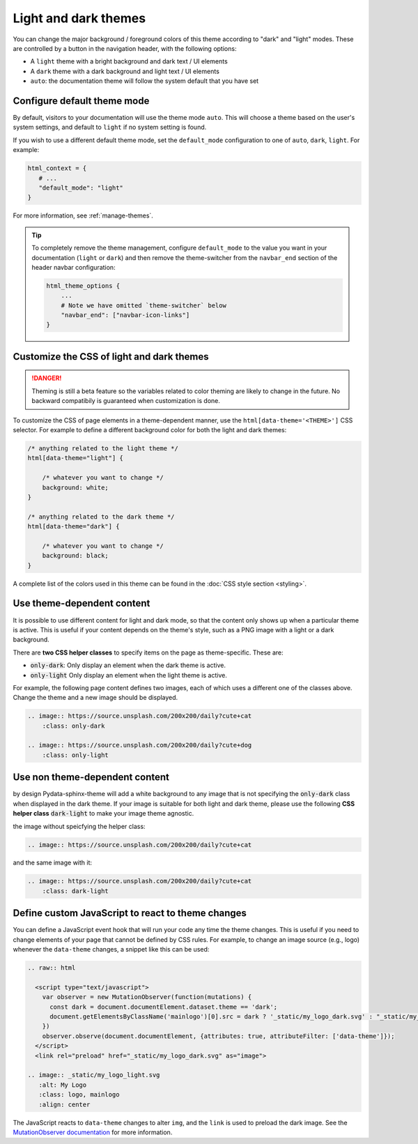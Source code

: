 
.. _manage-themes:

Light and dark themes
=====================

You can change the major background / foreground colors of this theme according to "dark" and "light" modes.
These are controlled by a button in the navigation header, with the following options:

- A ``light`` theme with a bright background and dark text / UI elements
- A ``dark`` theme with a dark background and light text / UI elements
- ``auto``: the documentation theme will follow the system default that you have set


Configure default theme mode
----------------------------

By default, visitors to your documentation will use the theme mode ``auto``.
This will choose a theme based on the user's system settings, and default to ``light`` if no system setting is found.

If you wish to use a different default theme mode, set the ``default_mode`` configuration to one of ``auto``, ``dark``, ``light``.
For example:

.. code-block:: python

   html_context = {
      # ...
      "default_mode": "light"
   }

For more information, see :ref:`manage-themes`.

.. tip::

   To completely remove the theme management, configure ``default_mode`` to the value you want in your documentation (``light`` or ``dark``) and then remove the theme-switcher from the ``navbar_end`` section of the header navbar configuration:

   .. code-block:: python

      html_theme_options {
          ...
          # Note we have omitted `theme-switcher` below
          "navbar_end": ["navbar-icon-links"]
      }

Customize the CSS of light and dark themes
------------------------------------------

.. danger::

    Theming is still a beta feature so the variables related to color theming are likely to change in the future. No backward compatibily is guaranteed when customization is done.


To customize the CSS of page elements in a theme-dependent manner, use the ``html[data-theme='<THEME>']`` CSS selector.
For example to define a different background color for both the light and dark themes:

.. code-block:: css

    /* anything related to the light theme */
    html[data-theme="light"] {

        /* whatever you want to change */
        background: white;
    }

    /* anything related to the dark theme */
    html[data-theme="dark"] {

        /* whatever you want to change */
        background: black;
    }

A complete list of the colors used in this theme can be found in the :doc:`CSS style section <styling>`.

Use theme-dependent content
---------------------------

It is possible to use different content for light and dark mode, so that the content only shows up when a particular theme is active.
This is useful if your content depends on the theme's style, such as a PNG image with a light or a dark background.

There are **two CSS helper classes** to specify items on the page as theme-specific.
These are:

- :code:`only-dark`: Only display an element when the dark theme is active.
- :code:`only-light` Only display an element when the light theme is active.

For example, the following page content defines two images, each of which uses a different one of the classes above.
Change the theme and a new image should be displayed.

.. code-block:: rst

    .. image:: https://source.unsplash.com/200x200/daily?cute+cat
        :class: only-dark

    .. image:: https://source.unsplash.com/200x200/daily?cute+dog
        :class: only-light

.. image:: https://source.unsplash.com/200x200/daily?cute+cat
    :class: only-dark

.. image:: https://source.unsplash.com/200x200/daily?cute+dog
    :class: only-light

Use non theme-dependent  content
--------------------------------

by design Pydata-sphinx-theme will add a white background to any image that is not specifying the :code:`only-dark` class when displayed in the dark theme. If your image is suitable for both light and dark theme, please use the following **CSS helper class** :code:`dark-light` to make your image theme agnostic.

the image without speicfying the helper class:

.. code-block:: rst

    .. image:: https://source.unsplash.com/200x200/daily?cute+cat

.. image:: https://source.unsplash.com/200x200/daily?cute+cat

and the same image with it:

.. code-block:: rst

    .. image:: https://source.unsplash.com/200x200/daily?cute+cat
        :class: dark-light

.. image:: https://source.unsplash.com/200x200/daily?cute+cat
    :class: dark-light

Define custom JavaScript to react to theme changes
--------------------------------------------------

You can define a JavaScript event hook that will run your code any time the theme changes.
This is useful if you need to change elements of your page that cannot be defined by CSS rules.
For example, to change an image source (e.g., logo) whenever the ``data-theme`` changes, a snippet like this can be used:

.. code-block:: rst

  .. raw:: html

    <script type="text/javascript">
      var observer = new MutationObserver(function(mutations) {
        const dark = document.documentElement.dataset.theme == 'dark';
        document.getElementsByClassName('mainlogo')[0].src = dark ? '_static/my_logo_dark.svg' : "_static/my_logo_light.svg";
      })
      observer.observe(document.documentElement, {attributes: true, attributeFilter: ['data-theme']});
    </script>
    <link rel="preload" href="_static/my_logo_dark.svg" as="image">

  .. image:: _static/my_logo_light.svg
     :alt: My Logo
     :class: logo, mainlogo
     :align: center

The JavaScript reacts to ``data-theme`` changes to alter ``img``, and the ``link`` is used to preload the dark image.
See the `MutationObserver documentation <https://developer.mozilla.org/en-US/docs/Web/API/MutationObserver>`_ for more information.
